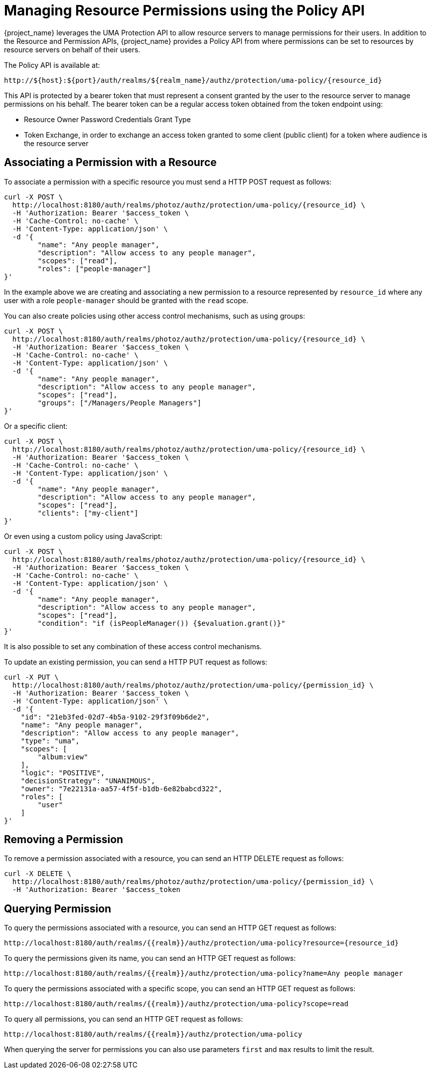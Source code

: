[[_service_authorization_uma_policy_api]]
= Managing Resource Permissions using the Policy API

{project_name} leverages the UMA Protection API to allow resource servers to manage permissions for their users. In addition
to the Resource and Permission APIs, {project_name} provides a Policy API from where permissions can be set to resources by resource
servers on behalf of their users.

The Policy API is available at:

```
http://${host}:${port}/auth/realms/${realm_name}/authz/protection/uma-policy/{resource_id}
```

This API is protected by a bearer token that must represent a consent granted by the user to the resource server to manage permissions on his behalf. The bearer token can be a regular access token obtained from the
token endpoint using:

* Resource Owner Password Credentials Grant Type
* Token Exchange, in order to exchange an access token granted to some client (public client) for a token
where audience is the resource server

== Associating a Permission with a Resource

To associate a permission with a specific resource you must send a HTTP POST request as follows:

```bash
curl -X POST \
  http://localhost:8180/auth/realms/photoz/authz/protection/uma-policy/{resource_id} \
  -H 'Authorization: Bearer '$access_token \
  -H 'Cache-Control: no-cache' \
  -H 'Content-Type: application/json' \
  -d '{
	"name": "Any people manager",
	"description": "Allow access to any people manager",
	"scopes": ["read"],
	"roles": ["people-manager"]
}'
```

In the example above we are creating and associating a new permission to a resource represented by `resource_id` where
any user with a role `people-manager` should be granted with the `read` scope.

You can also create policies using other access control mechanisms, such as using groups:

```bash
curl -X POST \
  http://localhost:8180/auth/realms/photoz/authz/protection/uma-policy/{resource_id} \
  -H 'Authorization: Bearer '$access_token \
  -H 'Cache-Control: no-cache' \
  -H 'Content-Type: application/json' \
  -d '{
	"name": "Any people manager",
	"description": "Allow access to any people manager",
	"scopes": ["read"],
	"groups": ["/Managers/People Managers"]
}'
```

Or a specific client:

```bash
curl -X POST \
  http://localhost:8180/auth/realms/photoz/authz/protection/uma-policy/{resource_id} \
  -H 'Authorization: Bearer '$access_token \
  -H 'Cache-Control: no-cache' \
  -H 'Content-Type: application/json' \
  -d '{
	"name": "Any people manager",
	"description": "Allow access to any people manager",
	"scopes": ["read"],
	"clients": ["my-client"]
}'
```

Or even using a custom policy using JavaScript:

```bash
curl -X POST \
  http://localhost:8180/auth/realms/photoz/authz/protection/uma-policy/{resource_id} \
  -H 'Authorization: Bearer '$access_token \
  -H 'Cache-Control: no-cache' \
  -H 'Content-Type: application/json' \
  -d '{
	"name": "Any people manager",
	"description": "Allow access to any people manager",
	"scopes": ["read"],
	"condition": "if (isPeopleManager()) {$evaluation.grant()}"
}'
```

It is also possible to set any combination of these access control mechanisms.

To update an existing permission, you can send a HTTP PUT request as follows:

```bash
curl -X PUT \
  http://localhost:8180/auth/realms/photoz/authz/protection/uma-policy/{permission_id} \
  -H 'Authorization: Bearer '$access_token \
  -H 'Content-Type: application/json' \
  -d '{
    "id": "21eb3fed-02d7-4b5a-9102-29f3f09b6de2",
    "name": "Any people manager",
    "description": "Allow access to any people manager",
    "type": "uma",
    "scopes": [
        "album:view"
    ],
    "logic": "POSITIVE",
    "decisionStrategy": "UNANIMOUS",
    "owner": "7e22131a-aa57-4f5f-b1db-6e82babcd322",
    "roles": [
        "user"
    ]
}'
```
== Removing a Permission

To remove a permission associated with a resource, you can send an HTTP DELETE request as follows:

```bash
curl -X DELETE \
  http://localhost:8180/auth/realms/photoz/authz/protection/uma-policy/{permission_id} \
  -H 'Authorization: Bearer '$access_token
```

== Querying Permission

To query the permissions associated with a resource, you can send an HTTP GET request as follows:

```bash
http://localhost:8180/auth/realms/{{realm}}/authz/protection/uma-policy?resource={resource_id}
```

To query the permissions given its name, you can send an HTTP GET request as follows:

```bash
http://localhost:8180/auth/realms/{{realm}}/authz/protection/uma-policy?name=Any people manager
```

To query the permissions associated with a specific scope, you can send an HTTP GET request as follows:

```bash
http://localhost:8180/auth/realms/{{realm}}/authz/protection/uma-policy?scope=read
```

To query all permissions, you can send an HTTP GET request as follows:

```bash
http://localhost:8180/auth/realms/{{realm}}/authz/protection/uma-policy
```

When querying the server for permissions you can also use parameters `first` and `max` results to limit the result.
